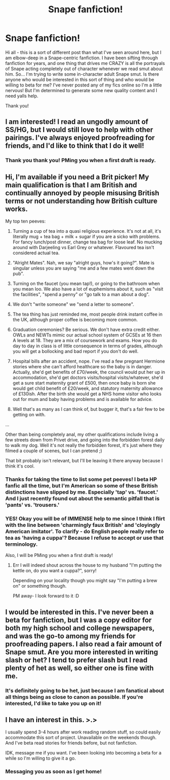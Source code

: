 #+TITLE: Snape fanfiction!

* Snape fanfiction!
:PROPERTIES:
:Author: luciusdracosandwich
:Score: 7
:DateUnix: 1405455915.0
:DateShort: 2014-Jul-16
:FlairText: Request
:END:
Hi all - this is a sort of different post than what I've seen around here, but I am elbow-deep in a Snape-centric fanfiction. I have been sifting through fanfiction for years, and one thing that drives me CRAZY is all the portrayals of Snape acting completely out of character whenever we read smut about him. So... I'm trying to write some in-character adult Snape smut. Is there anyone who would be interested in this sort of thing and who would be willing to beta for me? I've never posted any of my fics online so I'm a little nervous! But I'm determined to generate some new quality content and I need yalls help.

Thank you!


** I am interested! I read an ungodly amount of SS/HG, but I would still love to help with other pairings. I've always enjoyed proofreading for friends, and I'd like to think that I do it well!
:PROPERTIES:
:Author: emmian
:Score: 3
:DateUnix: 1405479627.0
:DateShort: 2014-Jul-16
:END:

*** Thank you thank you! PMing you when a first draft is ready.
:PROPERTIES:
:Author: luciusdracosandwich
:Score: 1
:DateUnix: 1405906124.0
:DateShort: 2014-Jul-21
:END:


** Hi, I'm available if you need a Brit picker! My main qualification is that I am British and continually annoyed by people misusing British terms or not understanding how British culture works.

My top ten peeves:

1. Turning a cup of tea into a quasi religious experience. It's not at all, it's literally mug + tea bag + milk + sugar if you are a sicko with problems. For fancy lunch/post dinner, change tea bag for loose leaf. No mucking around with Darjeeling vs Earl Grey or whatever. Flavoured tea isn't considered actual tea.

2. "Alright Mates". Nah, we say "alright guys, how's it going?". Mate is singular unless you are saying "me and a few mates went down the pub".

3. Turning on the faucet (you mean tap!), or going to the bathroom when you mean loo. We also have a lot of euphemisms about it, such as "visit the facilities", "spend a penny" or "go talk to a man about a dog".

4. We don't "write someone" we "send a letter to someone".

5. The tea thing has just reminded me, most people drink instant coffee in the UK, although proper coffee is becoming more common.

6. Graduation ceremonies? Be serious. We don't have extra credit either. OWLs and NEWTs mimic our actual school system of GCSEs at 16 then A levels at 18. They are a mix of coursework and exams. How you do day to day in class is of little consequence in terms of grades, although you will get a bollocking and bad report if you don't do well.

7. Hospital bills after an accident, nope. I've read a few pregnant Hermione stories where she can't afford healthcare so the baby is in danger. Actually, she'd get benefits of £70/week, the council would put her up in accommodation, she'd get doctors visits/hospital visits/whatever, she'd get a sure start maternity grant of £500, then once baby is born she would get child benefit of £20/week, and statutory maternity allowance of £130ish. After the birth she would get a NHS home visitor who looks out for mum and baby having problems and is available for advice.

8. Well that's as many as I can think of, but bugger it, that's a fair few to be getting on with.

...

Other than being completely anal, my other qualifications include living a few streets down from Privet drive, and going into the forbidden forest daily to walk my dog. Well it's not really the forbidden forest, it's just where they filmed a couple of scenes, but I can pretend ;)

That bit probably isn't relevant, but I'll be leaving it there anyway because I think it's cool.
:PROPERTIES:
:Author: I_fucked_your_daddy
:Score: 6
:DateUnix: 1405498275.0
:DateShort: 2014-Jul-16
:END:

*** Thanks for taking the time to list some pet peeves! I beta HP fanfic all the time, but I'm American so some of these British distinctions have slipped by me. Especially 'tap' vs. 'faucet.' And I just recently found out about the semantic pitfall that is 'pants' vs. 'trousers.'
:PROPERTIES:
:Author: eviltwinskippy
:Score: 2
:DateUnix: 1405529698.0
:DateShort: 2014-Jul-16
:END:


*** YES! Okay you will be of IMMENSE help to me since I think I flirt with the line between 'charmingly faux British' and 'cloyingly American imitator'. To clarify - do English people really refer to tea as 'having a cuppa'? Because I refuse to accept or use that terminology.

Also, I will be PMing you when a first draft is ready!
:PROPERTIES:
:Author: luciusdracosandwich
:Score: 1
:DateUnix: 1405906103.0
:DateShort: 2014-Jul-21
:END:

**** Err I will indeed shout across the house to my husband "I'm putting the kettle on, do you want a cuppa?", sorry!

Depending on your locality though you might say "I'm putting a brew on" or something though.

PM away- I look forward to it :D
:PROPERTIES:
:Author: I_fucked_your_daddy
:Score: 1
:DateUnix: 1405926363.0
:DateShort: 2014-Jul-21
:END:


** I would be interested in this. I've never been a beta for fanfiction, but I was a copy editor for both my high school and college newspapers, and was the go-to among my friends for proofreading papers. I also read a fair amount of Snape smut. Are you more interested in writing slash or het? I tend to prefer slash but I read plenty of het as well, so either one is fine with me.
:PROPERTIES:
:Author: practical_cat
:Score: 4
:DateUnix: 1405457797.0
:DateShort: 2014-Jul-16
:END:

*** It's definitely going to be het, just because I am fanatical about all things being as close to canon as possible. If you're interested, I'd like to take you up on it!
:PROPERTIES:
:Author: luciusdracosandwich
:Score: 1
:DateUnix: 1405461746.0
:DateShort: 2014-Jul-16
:END:


** I have an interest in this. >.>

I usually spend 3-4 hours after work reading random stuff, so could easily accommodate this sort of project. Unavailable on the weekends though. And I've beta read stories for friends before, but not fanfiction.

IDK, message me if you want. I've been looking into becoming a beta for a while so I'm willing to give it a go.
:PROPERTIES:
:Author: Jaxcassetoi
:Score: 3
:DateUnix: 1405457223.0
:DateShort: 2014-Jul-16
:END:

*** Messaging you as soon as I get home!
:PROPERTIES:
:Author: luciusdracosandwich
:Score: 2
:DateUnix: 1405461765.0
:DateShort: 2014-Jul-16
:END:
